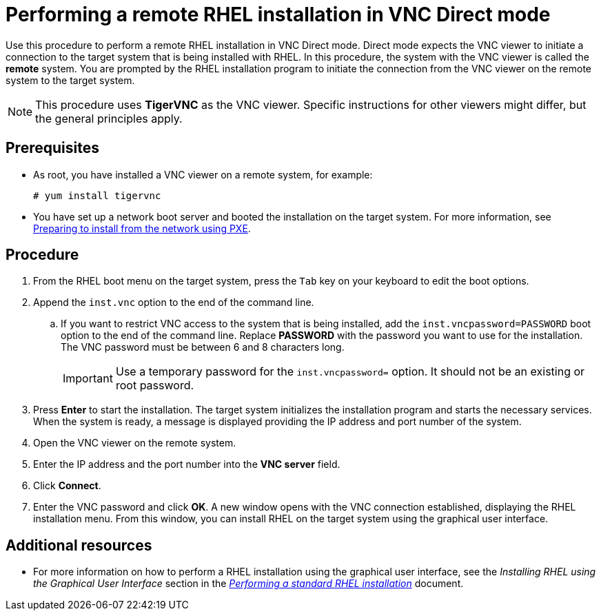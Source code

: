 // Module included in the following assemblies:
//
// <List assemblies here, each on a new line>

// This module can be included from assemblies using the following include statement:
// include::<path>/proc_performing-a-rhel-install-in-vnc-direct-mode.adoc[leveloffset=+1]

// The file name and the ID are based on the module title. For example:
// * file name: proc_doing-procedure-a.adoc
// * ID: [id='proc_doing-procedure-a_{context}']
// * Title: = Doing procedure A
//
// The ID is used as an anchor for linking to the module. Avoid changing
// it after the module has been published to ensure existing links are not
// broken.
//
// The `context` attribute enables module reuse. Every module's ID includes
// {context}, which ensures that the module has a unique ID even if it is
// reused multiple times in a guide.
//
// Start the title with a verb, such as Creating or Create. See also
// _Wording of headings_ in _The IBM Style Guide_.
[id="performing-a-rhel-install-in-vnc-direct-mode_{context}"]
= Performing a remote RHEL installation in VNC Direct mode

Use this procedure to perform a remote RHEL installation in VNC Direct mode. Direct mode expects the VNC viewer to initiate a connection to the target system that is being installed with RHEL. In this procedure, the system with the VNC viewer is called the *remote* system. You are prompted by the RHEL installation program to initiate the connection from the VNC viewer on the remote system to the target system.

[NOTE]
====
This procedure uses *TigerVNC* as the VNC viewer. Specific instructions for other viewers might differ, but the general principles apply.
====

[discrete]
== Prerequisites

* As root, you have installed a VNC viewer on a remote system, for example:
+
----
# yum install tigervnc
----
+
* You have set up a network boot server and booted the installation on the target system. For more information, see xref:advanced-install:assembly_preparing-for-a-network-install.adoc[Preparing to install from the network using PXE].


[discrete]
== Procedure

. From the RHEL boot menu on the target system, press the `Tab` key on your keyboard to edit the boot options.
. Append the `inst.vnc` option to the end of the command line.
.. If you want to restrict VNC access to the system that is being installed, add the `inst.vncpassword=PASSWORD` boot option to the end of the command line. Replace *PASSWORD* with the password you want to use for the installation. The VNC password must be between 6 and 8 characters long.
+
[IMPORTANT]
====
Use a temporary password for the `inst.vncpassword=` option. It should not be an existing or root password.
====
+
. Press *Enter* to start the installation. The target system initializes the installation program and starts the necessary services. When the system is ready, a message is displayed providing the IP address and port number of the system.

. Open the VNC viewer on the remote system.

. Enter the IP address and the port number into the *VNC server* field.

. Click *Connect*.

. Enter the VNC password and click *OK*. A new window opens with the VNC connection established, displaying the RHEL installation menu. From this window, you can install RHEL on the target system using the graphical user interface.

[discrete]
== Additional resources

* For more information on how to perform a RHEL installation using the graphical user interface, see the _Installing RHEL using the Graphical User Interface_ section in the  link:https://access.redhat.com/documentation/en-us/red_hat_enterprise_linux/8/html-single/performing_a_standard_rhel_installation/index/[_Performing a standard RHEL installation_] document.

